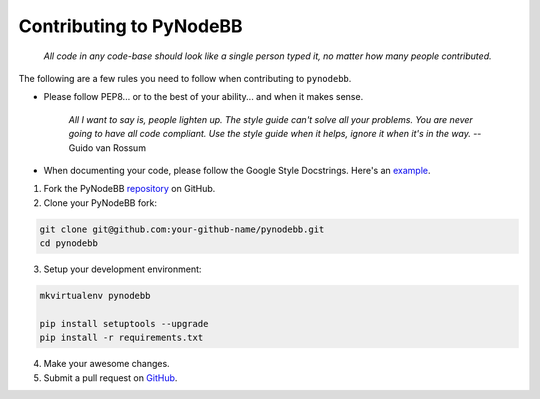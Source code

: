 Contributing to PyNodeBB
========================

    *All code in any code-base should look like a single person typed it, no matter how many people contributed.*

The following are a few rules you need to follow when contributing to ``pynodebb``.

* Please follow PEP8... or to the best of your ability... and when it makes sense.

    *All I want to say is, people lighten up. The style guide can't solve all your problems. You are never going to have all code compliant. Use the style guide when it helps, ignore it when it's in the way.* -- Guido van Rossum

* When documenting your code, please follow the Google Style Docstrings. Here's an `example <http://sphinxcontrib-napoleon.readthedocs.org/en/latest/example_google.html>`_.

1. Fork the PyNodeBB `repository <https://github.com/davidvuong/pynodebb>`_ on GitHub.

2. Clone your PyNodeBB fork:

.. code::

    git clone git@github.com:your-github-name/pynodebb.git
    cd pynodebb

3. Setup your development environment:

.. code::

    mkvirtualenv pynodebb

    pip install setuptools --upgrade
    pip install -r requirements.txt

4. Make your awesome changes.

5. Submit a pull request on `GitHub <https://github.com/davidvuong/pynodebb/pulls>`_.
